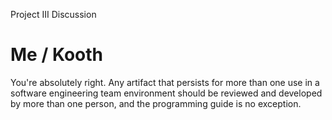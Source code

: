 Project III Discussion

#+OPTIONS: num:nil toc:nil author:nil timestamp:nil creator:nil

* Post                                                             :noexport:
  /Project Part III Discussion: What real value is there in reviewing code (or documentation) before testing? How valuable is a programming standard and evaluation criteria when reviewing code? What important lessons did you learn from this part of the project?/

  A review is just a specific kind of test you can apply to code.  It has a different kind of
  coverage than functional testing or any other kind of run-time test; it tests for things like
  maintainability, readability, conforming to the style guide, security, and other things that are
  very difficult to test at.

  The programming standard is a set of guidelines for inspecting and reviewing code in this way.  It
  transmits collective wisdom and knowledge to those reviewers with less experience, as well as
  ensuring that reviewed code is always inspected for certain kinds of issues.

  The exercise mainly taught me that my standard was terribly incomplete.  Certain problems were not
  covered and probably should have been, such as always checking return codes from system calls.
  Other things were specified, but untestable.  Writing a good standard is difficult.


* John                                                             :noexport:
  /From Project 3 I learned that there reaches a point where further review is pointless and counter
  productive./

  /[...]/

  /I also learned that my standard/checklist was a bit too lengthy./

  Do you think these two effects are related?  Does a long checklist necessarily translate into
  time better spent fixing issues?  Or are they both just symptoms of the fact that none of us has
  done this before. :)
   
* John / Jason                                                     :noexport:
  /Is this something that should be caught as part of a peer review step, or should it be something
  that is handled in the review session with the entire team?/

  It seems silly to gather the entire review team just to say "This code doesn't conform to the
  guide.  Meeting adjourned."  Basic compliance with the programming guide is a prerequisite for
  holding the review meeting at all.

  On the other hand, there is still value in having the meeting, depending on the infraction.  If
  it's the indentation style that's not matching up, you can list that as one issue, and proceed to
  review the rest of the code.  If the code is just plain wrong, it's a good learning experience for
  the author to have the problems pointed out and explained face-to-face.

* Mike / Jason                                                     :noexport:
  /I can see all of these things really dragging down the productivity of the review session./

  You make a good point, and to a certain extent this is exactly what happens; it's sort of like
  pair programming with 10 people.  We put the code up on the projector, and someone points out a
  logic error in an if statement, and we then proceed to code as a committee.  It can be useful to
  just get something trivial out of everybody's heads, but this is not without cost.

  
* Me / Kooth
  You're absolutely right.  Any artifact that persists for more than one use in a software
  engineering team environment should be reviewed and developed by more than one person, and the
  programming guide is no exception.

